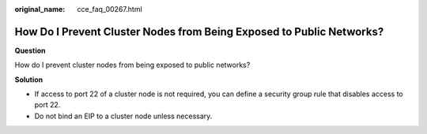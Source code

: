 :original_name: cce_faq_00267.html

.. _cce_faq_00267:

How Do I Prevent Cluster Nodes from Being Exposed to Public Networks?
=====================================================================

**Question**

How do I prevent cluster nodes from being exposed to public networks?

**Solution**

-  If access to port 22 of a cluster node is not required, you can define a security group rule that disables access to port 22.
-  Do not bind an EIP to a cluster node unless necessary.
